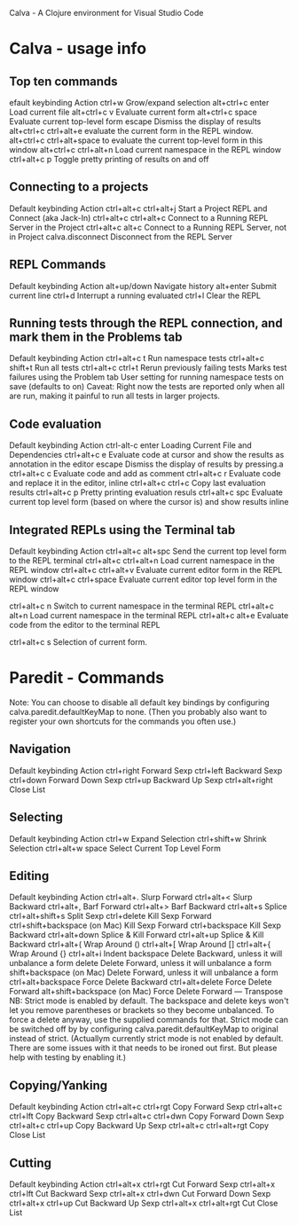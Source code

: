 Calva - A Clojure environment for Visual Studio Code

* Calva - usage info

** Top ten commands
efault keybinding          Action
ctrl+w                     Grow/expand selection
alt+ctrl+c enter           Load current file
alt+ctrl+c v               Evaluate current form
alt+ctrl+c space           Evaluate current top-level form
escape                     Dismiss the display of results
alt+ctrl+c ctrl+alt+e      evaluate the current form in the REPL window.
alt+ctrl+c ctrl+alt+space  to evaluate the current top-level form in this window
alt+ctrl+c ctrl+alt+n      Load current namespace in the REPL window
ctrl+alt+c p               Toggle pretty printing of results on and off

** Connecting to a projects
Default keybinding     Action
ctrl+alt+c ctrl+alt+j  Start a Project REPL and Connect (aka Jack-In)
ctrl+alt+c ctrl+alt+c  Connect to a Running REPL Server in the Project
ctrl+alt+c alt+c       Connect to a Running REPL Server, not in Project
calva.disconnect	   Disconnect from the REPL Server

** REPL Commands
Default keybinding     Action
alt+up/down            Navigate history
alt+enter              Submit current line
ctrl+d                 Interrupt a running evaluated
ctrl+l                 Clear the REPL

** Running tests through the REPL connection, and mark them in the Problems tab 
Default keybinding  Action
ctrl+alt+c t        Run namespace tests
ctrl+alt+c shift+t  Run all tests
ctrl+alt+c ctrl+t   Rerun previously failing tests
Marks test failures using the Problem tab
User setting for running namespace tests on save (defaults to on)
Caveat: Right now the tests are reported only when all are run, making it painful to run all tests in
 larger projects. 

** Code evaluation 
Default keybinding  Action
ctrl-alt-c enter    Loading Current File and Dependencies
ctrl+alt+c e        Evaluate code at cursor and show the results as annotation in the editor 
escape              Dismiss the display of results by pressing.a
ctrl+alt+c c        Evaluate code and add as comment
ctrl+alt+c r        Evaluate code and replace it in the editor, inline
ctrl+alt+c ctrl+c   Copy last evaluation results
ctrl+alt+c p        Pretty printing evaluation resuls
ctrl+alt+c spc      Evaluate current top level form (based on where the cursor is) and show results inline

** Integrated REPLs using the Terminal tab
Default keybinding     Action 
ctrl+alt+c alt+spc     Send the current top level form to the REPL terminal
ctrl+alt+c ctrl+alt+n  Load current namespace in the REPL window
ctrl+alt+c ctrl+alt+v  Evaluate current editor form in the REPL window
ctrl+alt+c ctrl+space  Evaluate current editor top level form in the REPL window

ctrl+alt+c n        Switch to current namespace in the terminal REPL
ctrl+alt+c alt+n    Load current namespace in the terminal REPL
ctrl+alt+c alt+e    Evaluate code from the editor to the terminal REPL

ctrl+alt+c s        Selection of current form.

* Paredit - Commands
    Note: You can choose to disable all default key bindings by configuring calva.paredit.defaultKeyMap to none.
 (Then you probably also want to register your own shortcuts for the commands you often use.)

** Navigation
Default keybinding  Action
ctrl+right          Forward Sexp
ctrl+left           Backward Sexp
ctrl+down           Forward Down Sexp
ctrl+up             Backward Up Sexp
ctrl+alt+right      Close List

** Selecting
Default keybinding  Action
ctrl+w              Expand Selection
ctrl+shift+w        Shrink Selection
ctrl+alt+w space    Select Current Top Level Form

** Editing
Default keybinding  Action
ctrl+alt+.          Slurp Forward
ctrl+alt+<          Slurp Backward
ctrl+alt+,          Barf Forward
ctrl+alt+>          Barf Backward
ctrl+alt+s          Splice
ctrl+alt+shift+s    Split Sexp
ctrl+delete         Kill Sexp Forward
ctrl+shift+backspace (on Mac)   Kill Sexp Forward
ctrl+backspace      Kill Sexp Backward
ctrl+alt+down       Splice & Kill Forward
ctrl+alt+up         Splice & Kill Backward
ctrl+alt+(          Wrap Around ()
ctrl+alt+[          Wrap Around []
ctrl+alt+{          Wrap Around {}
ctrl+alt+i          Indent
backspace           Delete Backward, unless it will unbalance a form
delete              Delete Forward, unless it will unbalance a form
shift+backspace (on Mac)    Delete Forward, unless it will unbalance a form
ctrl+alt+backspace  Force Delete Backward
ctrl+alt+delete     Force Delete Forward
alt+shift+backspace (on Mac)    Force Delete Forward
---                 Transpose
NB: Strict mode is enabled by default. The backspace and delete keys won't let you remove parentheses
 or brackets so they become unbalanced. To force a delete anyway, use the supplied commands for that.
  Strict mode can be switched off by by configuring calva.paredit.defaultKeyMap to original instead of strict.
(Actuallym currently strict mode is not enabled by default. There are some issues with it that needs to
 be ironed out first. But please help with testing by enabling it.)

** Copying/Yanking
Default keybinding   Action
ctrl+alt+c ctrl+rgt  Copy Forward Sexp
ctrl+alt+c ctrl+lft  Copy Backward Sexp
ctrl+alt+c ctrl+dwn  Copy Forward Down Sexp
ctrl+alt+c ctrl+up   Copy Backward Up Sexp
ctrl+alt+c ctrl+alt+rgt  Copy Close List

** Cutting
Default keybinding   Action
ctrl+alt+x ctrl+rgt  Cut Forward Sexp
ctrl+alt+x ctrl+lft  Cut Backward Sexp
ctrl+alt+x ctrl+dwn  Cut Forward Down Sexp
ctrl+alt+x ctrl+up   Cut Backward Up Sexp
ctrl+alt+x ctrl+alt+rgt  Cut Close List
